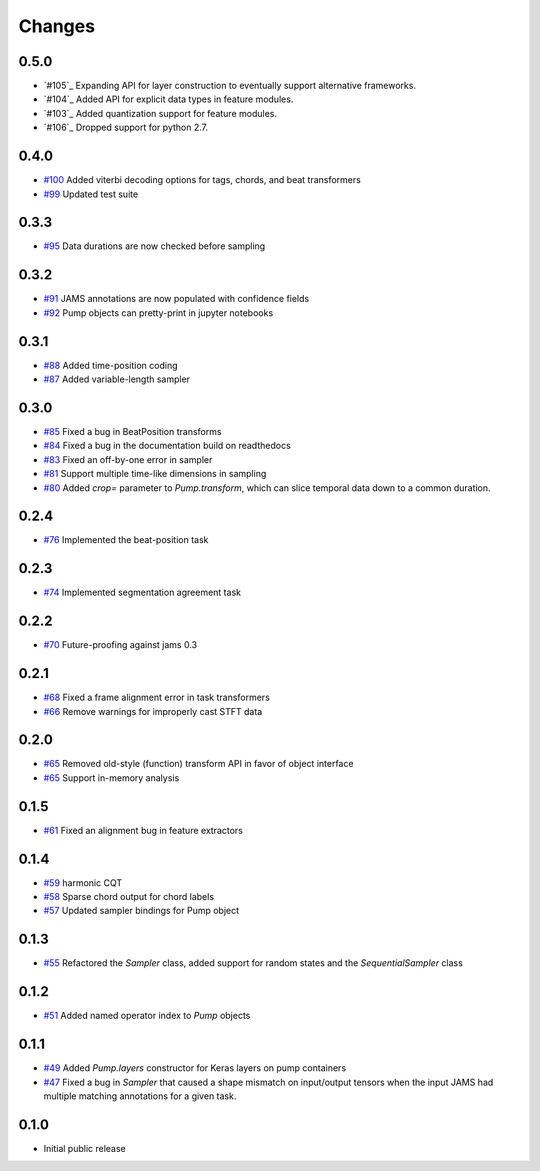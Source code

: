Changes
-------

0.5.0
=====
- `#105`_ Expanding API for layer construction to eventually support alternative frameworks.
- `#104`_ Added API for explicit data types in feature modules.
- `#103`_ Added quantization support for feature modules.
- `#106`_ Dropped support for python 2.7.


0.4.0
=====
- `#100`_ Added viterbi decoding options for tags, chords, and beat transformers
- `#99`_ Updated test suite

.. _#100: https://github.com/bmcfee/pumpp/pull/100
.. _#99: https://github.com/bmcfee/pumpp/pull/99

0.3.3
=====
- `#95`_ Data durations are now checked before sampling

.. _#95: https://github.com/bmcfee/pumpp/pull/95

0.3.2
=====
- `#91`_ JAMS annotations are now populated with confidence fields
- `#92`_ Pump objects can pretty-print in jupyter notebooks

.. _#91: https://github.com/bmcfee/pumpp/pull/91
.. _#92: https://github.com/bmcfee/pumpp/pull/92

0.3.1
=====
- `#88`_ Added time-position coding
- `#87`_ Added variable-length sampler

.. _#88: https://github.com/bmcfee/pumpp/pull/88
.. _#87: https://github.com/bmcfee/pumpp/pull/87

0.3.0
=====
- `#85`_ Fixed a bug in BeatPosition transforms
- `#84`_ Fixed a bug in the documentation build on readthedocs
- `#83`_ Fixed an off-by-one error in sampler
- `#81`_ Support multiple time-like dimensions in sampling
- `#80`_ Added `crop=` parameter to `Pump.transform`, which can slice temporal data down to a common duration.

.. _#85: https://github.com/bmcfee/pumpp/pull/85
.. _#84: https://github.com/bmcfee/pumpp/pull/84
.. _#83: https://github.com/bmcfee/pumpp/pull/83
.. _#81: https://github.com/bmcfee/pumpp/pull/81
.. _#80: https://github.com/bmcfee/pumpp/pull/80

0.2.4
=====
- `#76`_ Implemented the beat-position task

.. _#76: https://github.com/bmcfee/pumpp/pull/76


0.2.3
=====
- `#74`_ Implemented segmentation agreement task

.. _#74: https://github.com/bmcfee/pumpp/pull/74


0.2.2
=====

- `#70`_ Future-proofing against jams 0.3

.. _#70: https://github.com/bmcfee/pumpp/pull/70

0.2.1
=====

- `#68`_ Fixed a frame alignment error in task transformers
- `#66`_ Remove warnings for improperly cast STFT data

.. _#68: https://github.com/bmcfee/pumpp/pull/68
.. _#66: https://github.com/bmcfee/pumpp/pull/66

0.2.0
=====
- `#65`_ Removed old-style (function) transform API in favor of object interface
- `#65`_ Support in-memory analysis

.. _#65: https://github.com/bmcfee/pumpp/pull/65

0.1.5
=====
- `#61`_ Fixed an alignment bug in feature extractors

.. _#61: https://github.com/bmcfee/pumpp/pull/61

0.1.4
=====
- `#59`_ harmonic CQT
- `#58`_ Sparse chord output for chord labels
- `#57`_ Updated sampler bindings for Pump object

.. _#59: https://github.com/bmcfee/pumpp/pull/59
.. _#58: https://github.com/bmcfee/pumpp/pull/58
.. _#57: https://github.com/bmcfee/pumpp/pull/57

0.1.3
=====

- `#55`_ Refactored the `Sampler` class, added support for random states and the `SequentialSampler` class

.. _#55: https://github.com/bmcfee/pumpp/pull/55

0.1.2
=====

- `#51`_ Added named operator index to `Pump` objects

.. _#51: https://github.com/bmcfee/pumpp/pull/51

0.1.1
=====

- `#49`_ Added `Pump.layers` constructor for Keras layers on pump containers
- `#47`_ Fixed a bug in `Sampler` that caused a shape mismatch on input/output tensors
  when the input JAMS had multiple matching annotations for a given task.

.. _#49: https://github.com/bmcfee/pumpp/pull/49
.. _#47: https://github.com/bmcfee/pumpp/pull/47

0.1.0
=====

- Initial public release

